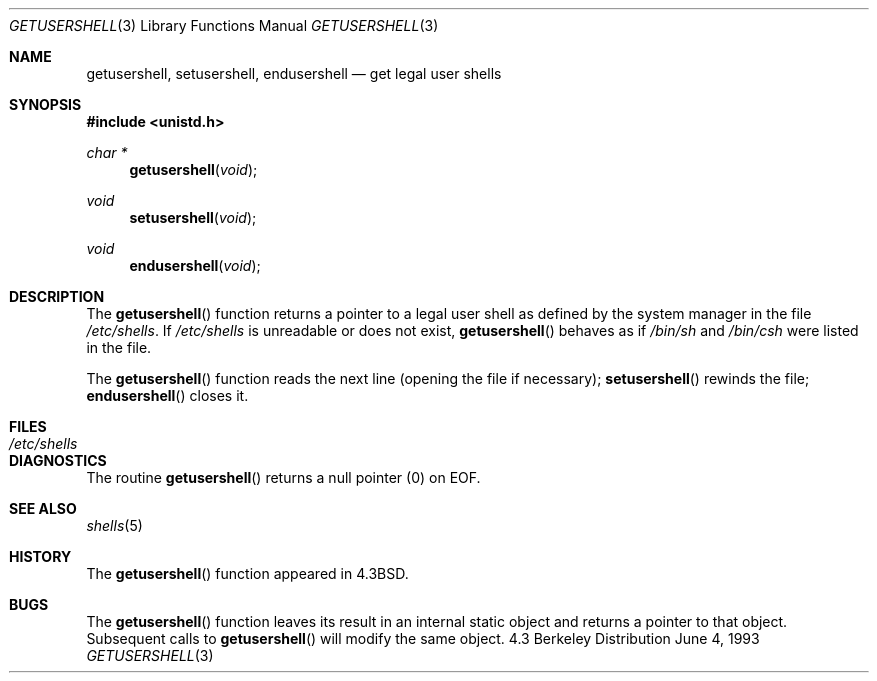 .\"	BSDI getusershell.3,v 2.1 1995/02/03 06:22:29 polk Exp
.\"
.\" Copyright (c) 1985, 1991, 1993
.\"	The Regents of the University of California.  All rights reserved.
.\"
.\" Redistribution and use in source and binary forms, with or without
.\" modification, are permitted provided that the following conditions
.\" are met:
.\" 1. Redistributions of source code must retain the above copyright
.\"    notice, this list of conditions and the following disclaimer.
.\" 2. Redistributions in binary form must reproduce the above copyright
.\"    notice, this list of conditions and the following disclaimer in the
.\"    documentation and/or other materials provided with the distribution.
.\" 3. All advertising materials mentioning features or use of this software
.\"    must display the following acknowledgement:
.\"	This product includes software developed by the University of
.\"	California, Berkeley and its contributors.
.\" 4. Neither the name of the University nor the names of its contributors
.\"    may be used to endorse or promote products derived from this software
.\"    without specific prior written permission.
.\"
.\" THIS SOFTWARE IS PROVIDED BY THE REGENTS AND CONTRIBUTORS ``AS IS'' AND
.\" ANY EXPRESS OR IMPLIED WARRANTIES, INCLUDING, BUT NOT LIMITED TO, THE
.\" IMPLIED WARRANTIES OF MERCHANTABILITY AND FITNESS FOR A PARTICULAR PURPOSE
.\" ARE DISCLAIMED.  IN NO EVENT SHALL THE REGENTS OR CONTRIBUTORS BE LIABLE
.\" FOR ANY DIRECT, INDIRECT, INCIDENTAL, SPECIAL, EXEMPLARY, OR CONSEQUENTIAL
.\" DAMAGES (INCLUDING, BUT NOT LIMITED TO, PROCUREMENT OF SUBSTITUTE GOODS
.\" OR SERVICES; LOSS OF USE, DATA, OR PROFITS; OR BUSINESS INTERRUPTION)
.\" HOWEVER CAUSED AND ON ANY THEORY OF LIABILITY, WHETHER IN CONTRACT, STRICT
.\" LIABILITY, OR TORT (INCLUDING NEGLIGENCE OR OTHERWISE) ARISING IN ANY WAY
.\" OUT OF THE USE OF THIS SOFTWARE, EVEN IF ADVISED OF THE POSSIBILITY OF
.\" SUCH DAMAGE.
.\"
.\"     @(#)getusershell.3	8.1 (Berkeley) 6/4/93
.\"
.Dd June 4, 1993
.Dt GETUSERSHELL 3
.Os BSD 4.3
.Sh NAME
.Nm getusershell ,
.Nm setusershell ,
.Nm endusershell
.Nd get legal user shells
.Sh SYNOPSIS
.Fd #include <unistd.h>
.Ft char *
.Fn getusershell void
.Ft void
.Fn setusershell void
.Ft void
.Fn endusershell void
.Sh DESCRIPTION
The
.Fn getusershell
function
returns a pointer to a legal user shell as defined by the
system manager in the file 
.Pa /etc/shells .
If 
.Pa /etc/shells
is unreadable or does not exist,
.Fn getusershell
behaves as if
.Pa /bin/sh
and
.Pa /bin/csh
were listed in the file.
.Pp
The
.Fn getusershell
function
reads the next
line (opening the file if necessary);
.Fn setusershell
rewinds the file;
.Fn endusershell
closes it.
.Sh FILES
.Bl -tag -width /etc/shells -compact
.It Pa /etc/shells
.El
.Sh DIAGNOSTICS
The routine
.Fn getusershell
returns a null pointer (0) on
.Dv EOF .
.Sh SEE ALSO
.Xr shells 5
.Sh HISTORY
The
.Fn getusershell
function appeared in 
.Bx 4.3 .
.Sh BUGS
The
.Fn getusershell
function leaves its result in an internal static object and returns
a pointer to that object. Subsequent calls to
.Fn getusershell
will modify the same object.
